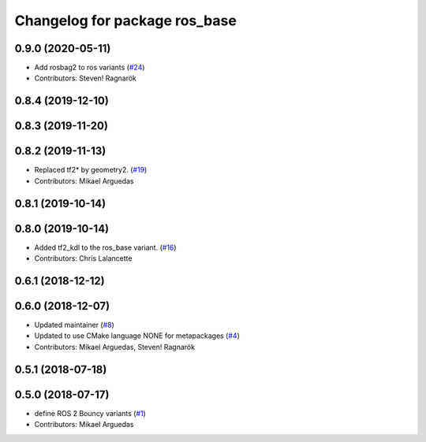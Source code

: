 ^^^^^^^^^^^^^^^^^^^^^^^^^^^^^^
Changelog for package ros_base
^^^^^^^^^^^^^^^^^^^^^^^^^^^^^^

0.9.0 (2020-05-11)
------------------
* Add rosbag2 to ros variants (`#24 <https://github.com/ros2/variants/issues/24>`_)
* Contributors: Steven! Ragnarök

0.8.4 (2019-12-10)
------------------

0.8.3 (2019-11-20)
------------------

0.8.2 (2019-11-13)
------------------
* Replaced tf2* by geometry2. (`#19 <https://github.com/ros2/variants/issues/19>`_)
* Contributors: Mikael Arguedas

0.8.1 (2019-10-14)
------------------

0.8.0 (2019-10-14)
------------------
* Added tf2_kdl to the ros_base variant. (`#16 <https://github.com/ros2/variants/issues/16>`_)
* Contributors: Chris Lalancette

0.6.1 (2018-12-12)
------------------

0.6.0 (2018-12-07)
------------------
* Updated maintainer (`#8 <https://github.com/ros2/variants/issues/8>`_)
* Updated to use CMake language NONE for metapackages (`#4 <https://github.com/ros2/variants/issues/4>`_)
* Contributors: Mikael Arguedas, Steven! Ragnarök

0.5.1 (2018-07-18)
------------------

0.5.0 (2018-07-17)
------------------
* define ROS 2 Bouncy variants (`#1 <https://github.com/ros2/variants/issues/1>`_)
* Contributors: Mikael Arguedas
